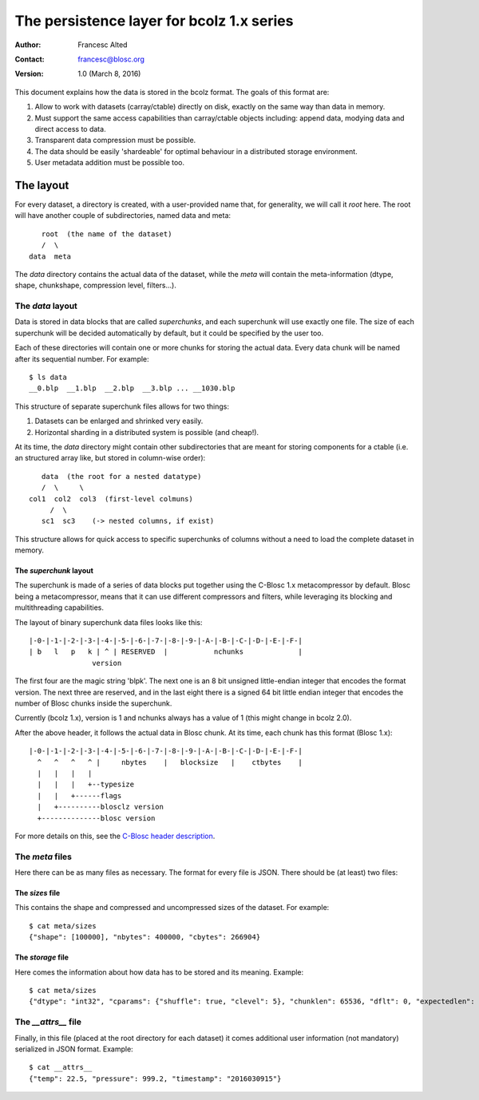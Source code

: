 ==========================================
The persistence layer for bcolz 1.x series
==========================================

:Author: Francesc Alted
:Contact: francesc@blosc.org
:Version: 1.0 (March 8, 2016)


This document explains how the data is stored in the bcolz format.
The goals of this format are:

1. Allow to work with datasets (carray/ctable) directly on disk,
   exactly on the same way than data in memory.

2. Must support the same access capabilities than carray/ctable
   objects including: append data, modying data and direct access to
   data.

3. Transparent data compression must be possible.

4. The data should be easily 'shardeable' for optimal behaviour in a
   distributed storage environment.

5. User metadata addition must be possible too.


The layout
==========

For every dataset, a directory is created, with a user-provided name
that, for generality, we will call it `root` here. The root will have
another couple of subdirectories, named data and meta::

        root  (the name of the dataset)
        /  \
     data  meta

The `data` directory contains the actual data of the dataset, while
the `meta` will contain the meta-information (dtype, shape,
chunkshape, compression level, filters...).


The `data` layout
-----------------

Data is stored in data blocks that are called `superchunks`, and each
superchunk will use exactly one file.  The size of each superchunk
will be decided automatically by default, but it could be specified by
the user too.

Each of these directories will contain one or more chunks for storing
the actual data.  Every data chunk will be named after its sequential
number.  For example::

    $ ls data
    __0.blp  __1.blp  __2.blp  __3.blp ... __1030.blp

This structure of separate superchunk files allows for two things:

1. Datasets can be enlarged and shrinked very easily.

2. Horizontal sharding in a distributed system is possible (and cheap!).

At its time, the `data` directory might contain other subdirectories
that are meant for storing components for a ctable (i.e. an structured
array like, but stored in column-wise order)::

        data  (the root for a nested datatype)
        /  \     \
     col1  col2  col3  (first-level colmuns)
          /  \
        sc1  sc3    (-> nested columns, if exist)

This structure allows for quick access to specific superchunks of
columns without a need to load the complete dataset in memory.

The `superchunk` layout
~~~~~~~~~~~~~~~~~~~~~~~

The superchunk is made of a series of data blocks put together using
the C-Blosc 1.x metacompressor by default.  Blosc being a
metacompressor, means that it can use different compressors and
filters, while leveraging its blocking and multithreading
capabilities.

The layout of binary superchunk data files looks like this::

    |-0-|-1-|-2-|-3-|-4-|-5-|-6-|-7-|-8-|-9-|-A-|-B-|-C-|-D-|-E-|-F-|
    | b   l   p   k | ^ | RESERVED  |           nchunks             |
                   version

The first four are the magic string 'blpk'. The next one is an 8 bit
unsigned little-endian integer that encodes the format version. The
next three are reserved, and in the last eight there is a signed 64
bit little endian integer that encodes the number of Blosc chunks
inside the superchunk.

Currently (bcolz 1.x), version is 1 and nchunks always has a
value of 1 (this might change in bcolz 2.0).

After the above header, it follows the actual data in Blosc chunk.  At
its time, each chunk has this format (Blosc 1.x)::

    |-0-|-1-|-2-|-3-|-4-|-5-|-6-|-7-|-8-|-9-|-A-|-B-|-C-|-D-|-E-|-F-|
      ^   ^   ^   ^ |     nbytes    |   blocksize   |    ctbytes    |
      |   |   |   |
      |   |   |   +--typesize
      |   |   +------flags
      |   +----------blosclz version
      +--------------blosc version

For more details on this, see the `C-Blosc header description
<https://github.com/Blosc/c-blosc/blob/master/README_HEADER.rst>`_.

The `meta` files
----------------

Here there can be as many files as necessary.  The format for every
file is JSON.  There should be (at least) two files:

The `sizes` file
~~~~~~~~~~~~~~~~

This contains the shape and compressed and uncompressed sizes of the
dataset.  For example::

    $ cat meta/sizes
    {"shape": [100000], "nbytes": 400000, "cbytes": 266904}

The `storage` file
~~~~~~~~~~~~~~~~~~

Here comes the information about how data has to be stored and its
meaning. Example::

    $ cat meta/sizes
    {"dtype": "int32", "cparams": {"shuffle": true, "clevel": 5}, "chunklen": 65536, "dflt": 0, "expectedlen": 100000}

The `__attrs__` file
---------------------

Finally, in this file (placed at the root directory for each dataset)
it comes additional user information (not mandatory) serialized in
JSON format.  Example::

  $ cat __attrs__
  {"temp": 22.5, "pressure": 999.2, "timestamp": "2016030915"}
